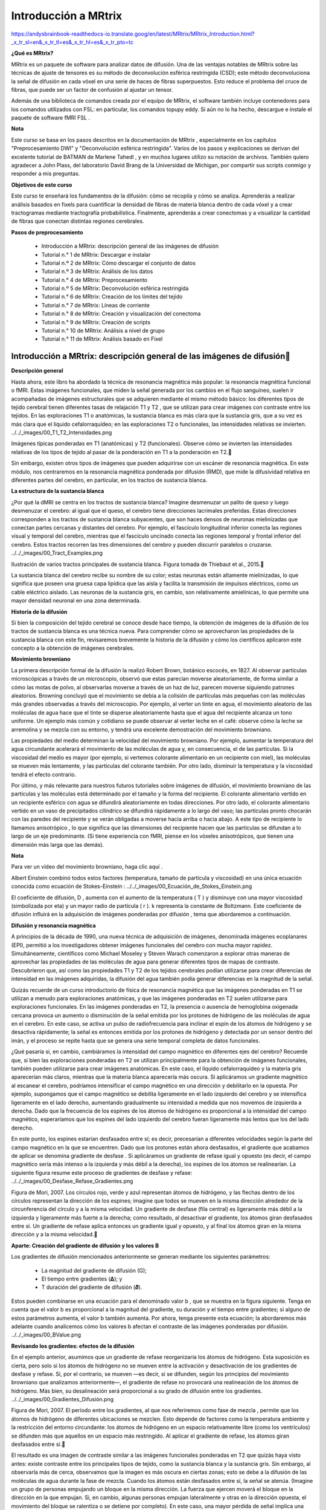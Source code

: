 Introducción a MRtrix
=====================

https://andysbrainbook-readthedocs-io.translate.goog/en/latest/MRtrix/MRtrix_Introduction.html?_x_tr_sl=en&_x_tr_tl=es&_x_tr_hl=es&_x_tr_pto=tc


**¿Qué es MRtrix?**

MRtrix es un paquete de software para analizar datos de difusión. Una de las ventajas notables de MRtrix sobre las técnicas de ajuste de tensores es su método de deconvolución esférica restringida (CSD); este método deconvoluciona la señal de difusión en cada vóxel en una serie de haces de fibras superpuestos. Esto reduce el problema del cruce de fibras, que puede ser un factor de confusión al ajustar un tensor.

Además de una biblioteca de comandos creada por el equipo de MRtrix, el software también incluye contenedores para los comandos utilizados con FSL: en particular, los comandos topupy eddy. Si aún no lo ha hecho, descargue e instale el paquete de software fMRI FSL .

**Nota**

Este curso se basa en los pasos descritos en la documentación de MRtrix , especialmente en los capítulos "Preprocesamiento DWI" y "Deconvolución esférica restringida". Varios de los pasos y explicaciones se derivan del excelente tutorial de BATMAN de Marlene Tahedl , y en muchos lugares utilizo su notación de archivos. También quiero agradecer a John Plass, del laboratorio David Brang de la Universidad de Michigan, por compartir sus scripts conmigo y responder a mis preguntas.

**Objetivos de este curso**

Este curso te enseñará los fundamentos de la difusión: cómo se recopila y cómo se analiza. Aprenderás a realizar análisis basados ​​en fixels para cuantificar la densidad de fibras de materia blanca dentro de cada vóxel y a crear tractogramas mediante tractografía probabilística. Finalmente, aprenderás a crear conectomas y a visualizar la cantidad de fibras que conectan distintas regiones cerebrales.

**Pasos de preprocesamiento**

    * Introducción a MRtrix: descripción general de las imágenes de difusión
    * Tutorial n.° 1 de MRtrix: Descargar e instalar
    * Tutorial n.º 2 de MRtrix: Cómo descargar el conjunto de datos
    * Tutorial n.º 3 de MRtrix: Análisis de los datos
    * Tutorial n.° 4 de MRtrix: Preprocesamiento
    * Tutorial n.º 5 de MRtrix: Deconvolución esférica restringida
    * Tutorial n.° 6 de MRtrix: Creación de los límites del tejido
    * Tutorial n.° 7 de MRtrix: Líneas de corriente
    * Tutorial n.° 8 de MRtrix: Creación y visualización del conectoma
    * Tutorial n.° 9 de MRtrix: Creación de scripts
    * Tutorial n.° 10 de MRtrix: Análisis a nivel de grupo
    * Tutorial n.° 11 de MRtrix: Análisis basado en Fixel


Introducción a MRtrix: descripción general de las imágenes de difusión
-----------------------------------------------------------------------

**Descripción general**

Hasta ahora, este libro ha abordado la técnica de resonancia magnética más popular: la resonancia magnética funcional o fMRI. Estas imágenes funcionales, que miden la señal generada por los cambios en el flujo sanguíneo, suelen ir acompañadas de imágenes estructurales que se adquieren mediante el mismo método básico: los diferentes tipos de tejido cerebral tienen diferentes tasas de relajación T1 y T2 , que se utilizan para crear imágenes con contraste entre los tejidos. En las exploraciones T1 o anatómicas, la sustancia blanca es más clara que la sustancia gris, que a su vez es más clara que el líquido cefalorraquídeo; en las exploraciones T2 o funcionales, las intensidades relativas se invierten.
../../_images/00_T1_T2_Intensidades.png

Imágenes típicas ponderadas en T1 (anatómicas) y T2 (funcionales). Observe cómo se invierten las intensidades relativas de los tipos de tejido al pasar de la ponderación en T1 a la ponderación en T2.

Sin embargo, existen otros tipos de imágenes que pueden adquirirse con un escáner de resonancia magnética. En este módulo, nos centraremos en la resonancia magnética ponderada por difusión (RMD), que mide la difusividad relativa en diferentes partes del cerebro, en particular, en los tractos de sustancia blanca.

**La estructura de la sustancia blanca**

¿Por qué la dMRI se centra en los tractos de sustancia blanca? Imagine desmenuzar un palito de queso y luego desmenuzar el cerebro: al igual que el queso, el cerebro tiene direcciones lacrimales preferidas. Estas direcciones corresponden a los tractos de sustancia blanca subyacentes, que son haces densos de neuronas mielinizadas que conectan partes cercanas y distantes del cerebro. Por ejemplo, el fascículo longitudinal inferior conecta las regiones visual y temporal del cerebro, mientras que el fascículo uncinado conecta las regiones temporal y frontal inferior del cerebro. Estos tractos recorren las tres dimensiones del cerebro y pueden discurrir paralelos o cruzarse.
../../_images/00_Tract_Examples.png

Ilustración de varios tractos principales de sustancia blanca. Figura tomada de Thiebaut et al., 2015.

La sustancia blanca del cerebro recibe su nombre de su color; estas neuronas están altamente mielinizadas, lo que significa que poseen una gruesa capa lipídica que las aísla y facilita la transmisión de impulsos eléctricos, como un cable eléctrico aislado. Las neuronas de la sustancia gris, en cambio, son relativamente amielínicas, lo que permite una mayor densidad neuronal en una zona determinada.

**Historia de la difusión**

Si bien la composición del tejido cerebral se conoce desde hace tiempo, la obtención de imágenes de la difusión de los tractos de sustancia blanca es una técnica nueva. Para comprender cómo se aprovecharon las propiedades de la sustancia blanca con este fin, revisaremos brevemente la historia de la difusión y cómo los científicos aplicaron este concepto a la obtención de imágenes cerebrales.

**Movimiento browniano**

La primera descripción formal de la difusión la realizó Robert Brown, botánico escocés, en 1827. Al observar partículas microscópicas a través de un microscopio, observó que estas parecían moverse aleatoriamente, de forma similar a cómo las motas de polvo, al observarlas moverse a través de un haz de luz, parecen moverse siguiendo patrones aleatorios. Browning concluyó que el movimiento se debía a la colisión de partículas más pequeñas con las moléculas más grandes observadas a través del microscopio. Por ejemplo, al verter un tinte en agua, el movimiento aleatorio de las moléculas de agua hace que el tinte se disperse aleatoriamente hasta que el agua del recipiente alcanza un tono uniforme. Un ejemplo más común y cotidiano se puede observar al verter leche en el café: observe cómo la leche se arremolina y se mezcla con su entorno, y tendrá una excelente demostración del movimiento browniano.

Las propiedades del medio determinan la velocidad del movimiento browniano. Por ejemplo, aumentar la temperatura del agua circundante acelerará el movimiento de las moléculas de agua y, en consecuencia, el de las partículas. Si la viscosidad del medio es mayor (por ejemplo, si vertemos colorante alimentario en un recipiente con miel), las moléculas se mueven más lentamente, y las partículas del colorante también. Por otro lado, disminuir la temperatura y la viscosidad tendrá el efecto contrario.

Por último, y más relevante para nuestros futuros tutoriales sobre imágenes de difusión, el movimiento browniano de las partículas y las moléculas está determinado por el tamaño y la forma del recipiente. El colorante alimentario vertido en un recipiente esférico con agua se difundirá aleatoriamente en todas direcciones. Por otro lado, el colorante alimentario vertido en un vaso de precipitados cilíndrico se difundirá rápidamente a lo largo del vaso; las partículas pronto chocarán con las paredes del recipiente y se verán obligadas a moverse hacia arriba o hacia abajo. A este tipo de recipiente lo llamamos anisotrópico , lo que significa que las dimensiones del recipiente hacen que las partículas se difundan a lo largo de un eje predominante. (Si tiene experiencia con fMRI, piense en los vóxeles anisotrópicos, que tienen una dimensión más larga que las demás).

**Nota**

Para ver un vídeo del movimiento browniano, haga clic aquí .

Albert Einstein combinó todos estos factores (temperatura, tamaño de partícula y viscosidad) en una única ecuación conocida como ecuación de Stokes-Einstein :
../../_images/00_Ecuación_de_Stokes_Einstein.png

El coeficiente de difusión, D , aumenta con el aumento de la temperatura ( T ) y disminuye con una mayor viscosidad (simbolizada por eta) y un mayor radio de partícula ( r ). k representa la constante de Boltzmann. Este coeficiente de difusión influirá en la adquisición de imágenes ponderadas por difusión , tema que abordaremos a continuación.

**Difusión y resonancia magnética**

A principios de la década de 1990, una nueva técnica de adquisición de imágenes, denominada imágenes ecoplanares (EPI), permitió a los investigadores obtener imágenes funcionales del cerebro con mucha mayor rapidez. Simultáneamente, científicos como Michael Moseley y Steven Warach comenzaron a explorar otras maneras de aprovechar las propiedades de las moléculas de agua para generar diferentes tipos de mapas de contraste. Descubrieron que, así como las propiedades T1 y T2 de los tejidos cerebrales podían utilizarse para crear diferencias de intensidad en las imágenes adquiridas, la difusión del agua también podía generar diferencias en la magnitud de la señal.

Quizás recuerde de un curso introductorio de física de resonancia magnética que las imágenes ponderadas en T1 se utilizan a menudo para exploraciones anatómicas, y que las imágenes ponderadas en T2 suelen utilizarse para exploraciones funcionales. En las imágenes ponderadas en T2, la presencia o ausencia de hemoglobina oxigenada cercana provoca un aumento o disminución de la señal emitida por los protones de hidrógeno de las moléculas de agua en el cerebro. En este caso, se activa un pulso de radiofrecuencia para inclinar el espín de los átomos de hidrógeno y se desactiva rápidamente; la señal es entonces emitida por los protones de hidrógeno y detectada por un sensor dentro del imán, y el proceso se repite hasta que se genera una serie temporal completa de datos funcionales.

¿Qué pasaría si, en cambio, cambiáramos la intensidad del campo magnético en diferentes ejes del cerebro? Recuerde que, si bien las exploraciones ponderadas en T2 se utilizan principalmente para la obtención de imágenes funcionales, también pueden utilizarse para crear imágenes anatómicas. En este caso, el líquido cefalorraquídeo y la materia gris aparecerían más claros, mientras que la materia blanca aparecería más oscura. Si aplicáramos un gradiente magnético al escanear el cerebro, podríamos intensificar el campo magnético en una dirección y debilitarlo en la opuesta. Por ejemplo, supongamos que el campo magnético se debilita ligeramente en el lado izquierdo del cerebro y se intensifica ligeramente en el lado derecho, aumentando gradualmente su intensidad a medida que nos movemos de izquierda a derecha. Dado que la frecuencia de los espines de los átomos de hidrógeno es proporcional a la intensidad del campo magnético, esperaríamos que los espines del lado izquierdo del cerebro fueran ligeramente más lentos que los del lado derecho.

En este punto, los espines estarían desfasados ​​entre sí; es decir, precesarían a diferentes velocidades según la parte del campo magnético en la que se encuentren. Dado que los protones están ahora desfasados, el gradiente que acabamos de aplicar se denomina gradiente de desfase . Si aplicáramos un gradiente de refase igual y opuesto (es decir, el campo magnético sería más intenso a la izquierda y más débil a la derecha), los espines de los átomos se realinearían. La siguiente figura resume este proceso de gradientes de desfase y refase:
../../_images/00_Desfase_Refase_Gradientes.png

Figura de Mori, 2007. Los círculos rojo, verde y azul representan átomos de hidrógeno, y las flechas dentro de los círculos representan la dirección de los espines; imagine que todos se mueven en la misma dirección alrededor de la circunferencia del círculo y a la misma velocidad. Un gradiente de desfase (fila central) es ligeramente más débil a la izquierda y ligeramente más fuerte a la derecha; como resultado, al desactivar el gradiente, los átomos giran desfasados ​​entre sí. Un gradiente de refase aplica entonces un gradiente igual y opuesto, y al final los átomos giran en la misma dirección y a la misma velocidad.

**Aparte: Creación del gradiente de difusión y los valores B**

Los gradientes de difusión mencionados anteriormente se generan mediante los siguientes parámetros:

    * La magnitud del gradiente de difusión (G);

    * El tiempo entre gradientes (𝚫); y

    * T duración del gradiente de difusión (𝜹).

Estos pueden combinarse en una ecuación para el denominado valor b , que se muestra en la figura siguiente. Tenga en cuenta que el valor b es proporcional a la magnitud del gradiente, su duración y el tiempo entre gradientes; si alguno de estos parámetros aumenta, el valor b también aumenta. Por ahora, tenga presente esta ecuación; la abordaremos más adelante cuando analicemos cómo los valores b afectan el contraste de las imágenes ponderadas por difusión.
../../_images/00_BValue.png

**Revisando los gradientes: efectos de la difusión**

En el ejemplo anterior, asumimos que un gradiente de refase reorganizaría los átomos de hidrógeno. Esta suposición es cierta, pero solo si los átomos de hidrógeno no se mueven entre la activación y desactivación de los gradientes de desfase y refase. Si, por el contrario, se mueven —es decir, si se difunden, según los principios del movimiento browniano que analizamos anteriormente—, el gradiente de refase no provocará una realineación de los átomos de hidrógeno. Más bien, su desalineación será proporcional a su grado de difusión entre los gradientes.
../../_images/00_Gradientes_Difusión.png

Figura de Mori, 2007. El período entre los gradientes, al que nos referiremos como fase de mezcla , permite que los átomos de hidrógeno de diferentes ubicaciones se mezclen. Esto depende de factores como la temperatura ambiente y la restricción del entorno circundante: los átomos de hidrógeno en un espacio relativamente libre (como los ventrículos) se difunden más que aquellos en un espacio más restringido. Al aplicar el gradiente de refase, los átomos giran desfasados ​​entre sí.

El resultado es una imagen de contraste similar a las imágenes funcionales ponderadas en T2 que quizás haya visto antes: existe contraste entre los principales tipos de tejido, como la sustancia blanca y la sustancia gris. Sin embargo, al observarla más de cerca, observamos que la imagen es más oscura en ciertas zonas; esto se debe a la difusión de las moléculas de agua durante la fase de mezcla. Cuando los átomos están desfasados ​​entre sí, la señal se atenúa. (Imagine un grupo de personas empujando un bloque en la misma dirección. La fuerza que ejercen moverá el bloque en la dirección en la que empujan. Si, en cambio, algunas personas empujan lateralmente y otras en la dirección opuesta, el movimiento del bloque se ralentiza o se detiene por completo). En este caso, una mayor pérdida de señal implica una mayor difusión, siendo la cantidad de pérdida relativa a una exploración adquirida sin aplicar gradientes de difusión; en otras palabras, relativa a una exploración con un valor b de cero.
../../_images/00_Difusión_de_señales.png

La siguiente figura resume lo que hemos analizado hasta ahora. Una imagen ponderada por difusión con un valor b de cero es prácticamente idéntica a una imagen típica ponderada en T2: el LCR es brillante y la materia gris es oscura. A medida que aumentamos los valores b, observamos una mayor pérdida de señal en zonas específicas del cerebro, principalmente en la sustancia blanca. Esto se debe a que el agua dentro de estos tractos de sustancia blanca se difunde principalmente a lo largo de la dirección del tracto, y la imagen generada muestra una señal correspondientemente menor. (Los valores b más altos también hacen que la imagen sea más susceptible a artefactos de imagen, como el movimiento y las corrientes magnéticas llamadas remolinos; los revisaremos en un capítulo posterior sobre preprocesamiento).
../../_images/00_bvalues.png

Los valores b más altos serán más sensibles para detectar la difusión, pero con el riesgo de generar más ruido y mayor susceptibilidad a los artefactos de vibración.

**Nota**

Las imágenes de difusión adquiridas con más de un valor b se denominan adquisiciones multicapa . Esto permite distinguir con mayor precisión la orientación de la difusión, ya que la imagen mostrará diferentes niveles de pérdida de señal en cada valor b, dependiendo de la magnitud de la difusión. Retomaremos este concepto en un capítulo posterior.

**Vectores B**

Hasta ahora, hemos aprendido cómo se aplican los gradientes de difusión y cómo interpretar la señal resultante en la imagen. Para comprender mejor cómo se crean las imágenes de difusión, también necesitamos conocer la dirección de los gradientes aplicados. Estas direcciones se conocen como vectores b , o bvecs . Observará que, una vez descargados los datos de un escaneo ponderado por difusión, tendrá dos archivos de texto: uno suele tener el sufijo .bval , que indica los valores b, y otro con el sufijo .bvec , que representa los vectores b.

Supongamos que recopiló 40 imágenes ponderadas por difusión. Supongamos también que el primer volumen se adquirió con un valor b de cero y el resto con valores b de 1000. El archivo bvals tendría 40 entradas, y cada bval correspondería a un volumen individual en la imagen ponderada por difusión. El archivo bvecs, por otro lado, tendría 40 tripletes de números que indican la dirección del gradiente de difusión para ese volumen en las direcciones x, y y z. Si conocemos tanto la dirección como la magnitud del gradiente, podemos hacer una estimación razonable de la difusión a lo largo de dicho gradiente, en función de los cambios en la señal adquirida de esos vóxeles.
../../_images/00_bvals_bvecs.png

Ejemplo de contenido de los archivos .bvals y .bvecs. La estructura del archivo bvecs es más clara si se importa a una hoja de cálculo; el archivo está formateado para agrupar los números en tripletes. Cada triplete de bvecs corresponde a un único bval.

**Nota**

Un parámetro que puede controlar es el número de direcciones que desea escanear con los gradientes. Por ejemplo, podría adquirir 64 o 128 imágenes, y cada una de ellas tendrá gradientes de difusión aplicados desde una dirección ligeramente diferente. Un mayor número de direcciones resulta en una mayor resolución angular , lo que permite realizar distinciones espaciales más precisas sobre la dirección de la difusión. La desventaja, como con cualquier método que aumente la resolución, es que un mayor número de escaneos requiere más tiempo.

**Juntándolo todo: modelando el tensor**

Esta combinación de bvals y bvecs nos permite construir un tensor y ajustarlo a cada vóxel de nuestra imagen ponderada por difusión. Para este tutorial, considere un tensor como un modelo de fuerzas que ejercen presión a lo largo de las dimensiones x, y y z. El agua que fluye por una manguera de jardín, por ejemplo, ejerce presión contra los límites del tubo, pero fluye principalmente a lo largo de la manguera. Las direcciones de los vectores propios de energía se denominan , y la magnitud de los valores propios de energía .

Aplicados a imágenes ponderadas por difusión, utilizamos estos mismos conceptos para modelar la señal observada en cada vóxel como una combinación de vectores propios y valores propios. Los vectores propios indican la dirección de la difusión y los valores propios representan su magnitud. Para retomar el ejemplo de la manguera de jardín, la fuerza del agua tendría un vector propio y un valor propio elevados a lo largo del tubo; de forma similar, podemos modelar la difusión en cada vóxel del cerebro como una combinación de vectores propios y valores propios. Una vez calculada la combinación de valores que mejor representa la señal observada en el vóxel actual, podemos utilizar diversas ecuaciones para calcular las diferentes propiedades de la difusión en ese vóxel. La ecuación más popular para esta imagen del tensor de difusión se denomina Anisotropía Fraccionaria (FA). Esta se puede calcular mediante la fórmula:
../../_images/00_FA_formula.png

La anisotropía fraccional es la suma ponderada de los valores propios de cada vóxel. Un valor de FA más alto indica una mayor difusión en una de las direcciones, mientras que un valor de FA más bajo indica que la difusión es muy baja o que esta no está restringida y se extiende aleatoriamente en cada dirección (como, por ejemplo, en los ventrículos cerebrales). Si observamos que la difusión es mayor en una de las dimensiones, podemos codificarla por colores según la dirección. En las imágenes de difusión, la convención es representar la difusión en el eje x en rojo, la difusión en el eje y en verde y la difusión en el eje z en azul. La imagen a continuación resume este esquema de codificación por colores.
../../_images/00_Eigenvectors.png

Ajustar un tensor en cada vóxel permite generar diferentes tipos de mapas de difusión, como mapas de anisotropía fraccional. Para crear estos mapas se puede utilizar la estadística espacial basada en tractos (TBSS), un popular paquete de análisis de difusión FSL. De forma similar al análisis de datos de fMRI, estos mapas se pueden combinar en un mapa de análisis de grupos y extraer datos de las regiones de interés dentro del mapa.
../../_images/00_FA_Map.png

Tensores generados por TBSS de FSL. Para obtener una descripción general de cómo analizar un sujeto con este paquete, haga clic aquí .

**Otras medidas de difusión**

Aunque FA es la medida de difusión más popular, hay algunas otras que revisaremos brevemente:

    * Difusividad media (MD): el promedio de los valores propios, calculado sumando los valores propios y dividiéndolos por 3. Es útil para identificar patologías cerebrales como edemas.

    * Difusividad axial (AD): El valor del valor propio más grande.

    * Difusividad Radial (DR): El promedio de los dos valores propios más pequeños. Se utiliza a menudo para analizar haces de fibras grandes orientados en la misma dirección, como el cuerpo calloso.

**Desventajas de las imágenes por tensor de difusión: el problema de las fibras cruzadas**

Aunque la obtención de imágenes con tensor de difusión ha sido uno de los métodos de análisis más populares desde el inicio de la obtención de imágenes ponderadas por difusión, se ha visto obstaculizada por el problema de las fibras cruzadas . El método de ajuste de tensor descrito anteriormente es útil para analizar vóxeles que solo contienen tractos de materia blanca que viajan en una sola dirección. Si, por otro lado, el vóxel contiene fibras que se cruzan entre sí, el método puede conducir a resultados espurios. Para tomar el caso más extremo, imaginemos que hemos adquirido una imagen ponderada por difusión para un solo vóxel, y que este vóxel contiene fibras de materia blanca que se cruzan en ángulos rectos entre sí. Dado que el tensor está restringido a generar una única solución para estimar todos sus vectores y valores propios, no puede estimar la dirección y la magnitud de la difusión para cada haz de fibras por separado. En su lugar, dividirá la diferencia y concluirá que no hay difusión en ninguna dirección; en otras palabras, la difusión de los dos tractos se cancelarán mutuamente.
../../_images/00_CrossingFibers.png

Ilustración de fibras de materia blanca que se cruzan en ángulos rectos. Imagen cortesía de John Plass.

Para abordar este problema, se desarrolló una técnica conocida como Deconvolución Esférica . En lugar de buscar una única solución para una señal compleja medida en cada vóxel, la deconvolución esférica asume que la señal de difusión es un promedio de la señal esperada de múltiples fibras individuales que se cruzan en diferentes ángulos. Por lo tanto, se utiliza una sola fibra como función base para deconvolucionar la señal más compleja.
../../_images/00_FunciónBase.png

Para comprender esto mejor, revisemos cómo se utilizan las funciones base con datos de fMRI. Quizás recuerden de otra parte del libro que la señal BOLD que adquirimos de un solo vóxel puede modelarse como un promedio de varias respuestas BOLD superpuestas a eventos que ocurren con poca frecuencia. Para estimar la cantidad de actividad BOLD para cada evento individual, deconvolucionamos la señal más compleja en sus partes individuales. La función base de una sola Función de Respuesta Hemodinámica (HRF) nos permite estimar cómo se vería la combinación de HRF que ocurren en diferentes momentos y con diferentes magnitudes, y estimamos la combinación que da lugar a la señal observada.

De forma similar a los datos ponderados por difusión, adquirimos una señal de difusión en cada vóxel desde muchos ángulos diferentes para formar una imagen tanto de la dirección de la difusión como de su magnitud. La señal se deconvoluciona entonces en un conjunto de fibras individuales orientadas en diferentes direcciones. En lugar de un único número de difusión en cada vóxel, se utiliza la deconvolución esférica para generar una función de densidad de orientación de la fibra , o FOD. La función se representa como una forma con ejes ovoides; y aunque los lóbulos del eje que carga en la dirección predominante de difusión se hacen más largos y grandes en relación con los otros ejes, la información sobre la dirección y la fuerza de la difusión a lo largo de los otros ejes aún se conserva.
../../_images/00_ODF.png

Se muestra una imagen ponderada por difusión con FOD superpuestos. Si ampliamos una región de la comisura anterior, observamos que los ODF se mueven principalmente de izquierda a derecha (lo que también se representa por su código de color rojo). Observe que los ODF a la derecha del recuadro comienzan a tornarse más verdes, lo que representa el cambio de orientación de un eje principalmente izquierda-derecha a un eje anteroposterior.
../../_imagenes/00_ODF_2.png

Otra parte de la sustancia blanca muestra FOD que siguen principalmente una orientación anteroposterior; sin embargo, algunas ODF tienen lóbulos que se extienden tanto en dirección anteroposterior como inferosuperior (la inferosuperior se codifica en azul). De esta manera, los FOD pueden representar la orientación de las fibras en múltiples dimensiones.

**Análisis de difusión con MRtrix**

Para este tutorial, utilizaremos el paquete de software MRtrix . Este programa utiliza el método de deconvolución esférica descrito anteriormente, además de técnicas avanzadas como la tractografía con restricciones anatómicas. Los resultados de MRtrix también pueden combinarse con las parcelaciones generadas por FreeSurfer para crear un conectoma que representa la conectividad de cada parcelación (también conocida como nodos en este contexto) con todos los demás nodos del cerebro. Todo esto y más se abordará en los siguientes capítulos.


Tutorial n.° 1 de MRtrix: Descargar e instalar
----------------------------------------------

La página de descarga de MRtrix contiene instrucciones de descarga e instalación para usuarios de Windows, Macintosh y Linux. Este proceso solía ser bastante largo, ya que era necesario descargar varias dependencias y bibliotecas. Afortunadamente, los desarrolladores han creado recientemente un comando de una sola línea que lo hará todo automáticamente:

.. code:: Bash

   sudo bash -c "$(curl -fsSL https://raw.githubusercontent.com/MRtrix3/macos-installer/master/install)"

Esto descargará e instalará todo el paquete MRtrix3 en su máquina, lo que no llevará más que unos pocos minutos.

Una vez descargado, abra una Terminal y escriba lo siguiente para probar su instalación:

.. code:: Bash
   
   mrview

Esto abrirá el visor de MRtrix. En la siguiente sección, descargaremos los datos de difusión, que puedes cargar en el visor haciendo clic y seleccionando la imagen de difusión. Debería verse así:File -> Open
../../_images/01_SampleImage.png

Intente también escribir uno de los comandos de la biblioteca, como mrconvert, y pulse enter. Si MRtrix se instaló correctamente, debería ver la página de ayuda impresa por defecto cuando no se pasan argumentos al comando:
../../_images/01_MRconvert.png

Si ambos funcionan sin errores, estará listo para comenzar a descargar datos de difusión, que abordaremos en el próximo capítulo.

**Video**

Puedes encontrar un vídeo tutorial para la instalación en Macintosh aquí .


Tutorial n.º 2 de MRtrix: Cómo descargar el conjunto de datos
-------------------------------------------------------------

En este curso, analizaremos un conjunto de datos de openneuro.org llamado BTC preop . Incluye datos de pacientes con gliomas, pacientes con meningiomas y un grupo de control. Compararemos los grupos entre sí y realizaremos análisis de correlación con las covariables incluidas en el participants.tsvarchivo del conjunto de datos.

Para descargar los datos haga clic en este enlace y luego en el Downloadbotón .
../../_images/02_Descargar_BTC.png

Cuando finalice la descarga, descomprima la carpeta, abra una Terminal y cámbiele el nombre a BTC_preop:

.. code:: Bash

   mv ~/Downloads/ds001226-00001 ~/Desktop/BTC_preop

Esto supone que el conjunto de datos se guardó en el directorio "Descargas". El comando colocará el directorio renombrado en su escritorio.

**Nota**

Si no tiene espacio para todos los datos, puede comenzar con los de un solo sujeto. Haga clic en la sub-CON02carpeta para expandir el contenido y descargue cada archivo por separado. Luego, cree las siguientes subcarpetas en su directorio BTC_preop; para ello, navegue hasta ese directorio y escriba `` . Después, mueva las imágenes que descargue a su directorio correspondiente; es decir, las imágenes anatómicas irán a la carpeta `anat`, las imágenes de difusión a la carpeta `dwi`, y así sucesivamente.mkdir -p sub-CON02/ses-preop/anat sub-CON02/ses-preop/dwi sub-CON02/ses-preop/func

Entonces estará listo para comenzar a mirar los datos en el próximo capítulo.

**Video**

Haga clic aquí para obtener una guía sobre cómo descargar el conjunto de datos.


Tutorial n.º 3 de MRtrix: Análisis de los datos
-----------------------------------------------

**Descripción general**

MRtrix utiliza su propio formato para almacenar y mostrar datos de imágenes. Si ya ha consultado los tutoriales de los principales paquetes de software de fMRI, como SPM, FSL y AFNI, recordará que todos pueden leer y escribir imágenes en formato NIFTI. (AFNI, por defecto, escribirá los archivos en su propio formato BRIK/HEAD, a menos que especifique que la salida tenga la extensión .nii, pero es la única excepción). MRtrix también puede leer datos sin procesar en formato NIFTI, pero generará sus archivos en formato MRtrix, etiquetados con una .mifextensión.

Para ver cómo funciona, dirígete a la carpeta sub-CON02/ses-preop/dwique contiene tus datos de difusión. Uno de los primeros pasos para preprocesar tus datos es convertirlos a un formato compatible con MRtrix. Usaremos el comando mrconvertpara combinar los datos de difusión sin procesar con sus archivos correspondientes .bval, .bvecde modo que podamos usar el archivo combinado para futuros pasos de preprocesamiento:

.. code:: Bash

   mrconvert sub-CON02_ses-preop_acq-AP_dwi.nii.gz sub-02_dwi.mif -fslgrad sub-CON02_ses-preop_acq-AP_dwi.bvec sub-CON02_ses-preop_acq-AP_dwi.bval

Este comando requiere tres argumentos: la entrada, que es el archivo DWI sin procesar en el directorio AP; un archivo de salida, que llamaremos sub-02_dwi.mif para hacerlo más compacto y fácil de leer; y -fslgrad, que requiere los archivos .bvec y .bval correspondientes (en ese orden).

**Nota**

Para que el resto del tutorial también sea más fácil de leer, use el mvcomando para cambiar el nombre de los archivos .bval y .bvec:

.. code:: Bash

   mv sub-CON02_ses-preop_acq-AP_dwi.bvec sub-02_AP.bvec
   mv sub-CON02_ses-preop_acq-AP_dwi.bval sub-02_AP.bval
   mv sub-CON02_ses-preop_acq-PA_dwi.bvec sub-02_PA.bvec
   mv sub-CON02_ses-preop_acq-PA_dwi.bval sub-02_PA.bval

La imagen de salida, sub-02_dwi.mif, se puede comprobar con el comando mrinfo:

.. code:: Bash

   mrinfo sub-02_dwi.mif

La salida contiene varios datos, como las dimensiones del conjunto de datos y el tamaño del vóxel, junto con los comandos que se utilizaron para generar el archivo actual:
../../_images/03_mrinfo_output.png

Tenga en cuenta que, al tratarse de un conjunto de datos de 4 dimensiones, la última dimensión es el tiempo ; es decir, este archivo contiene 102 volúmenes, cada uno con dimensiones de 96 x 96 x 60 vóxeles. La última dimensión del campo, que en este caso tiene un valor de 8,7, indica el tiempo de adquisición de cada volumen. Este tiempo también se denomina tiempo de repetición o TR.Voxel size

**Bvals y Bvecs**

Los otros archivos que debemos revisar son los archivos bvals y bvecs . (Para una revisión más completa del significado de estos términos, consulte este capítulo ). En resumen, los archivos bvals contienen un único número por volumen que indica la magnitud del gradiente de difusión aplicado a los datos; y el archivo bvecs contiene un triplete de números por volumen que muestra la dirección en la que se aplicaron los gradientes. En general, los volúmenes con valores b mayores serán más sensibles a los cambios de difusión, pero las imágenes también serán más susceptibles al movimiento y a los artefactos fisiológicos, como se muestra en la figura siguiente.
../../_images/03_bvals.png

Tres volúmenes con diferentes valores b. Un valor b de 0 equivale a una exploración funcional ponderada en T2, mientras que valores b más altos resultan en una menor calidad de imagen (pero mayor sensibilidad a la difusión).

La comprobación más importante es asegurar que el número de bvals y bvecs coincida con el número de volúmenes del conjunto de datos. Por ejemplo, podemos encontrar el número de volúmenes del sub-02_dwi.mifconjunto de datos escribiendo:

.. code:: Bash

   mrinfo -size sub-02_dwi.mif | awk '{print $4}'

Esto devuelve un valor de 102, el número en el cuarto campo del encabezado de dimensiones que corresponde al número de puntos de tiempo, o volúmenes, en el conjunto de datos. Luego, comparamos esto con el número de bvals y bvecs usando awk para contar el número de columnas en cada archivo de texto:

.. code:: Bash

   awk '{print NF; exit}' sub-02_AP.bvec
   awk '{print NF; exit}' sub-02_AP.bval

Lo cual debería devolver un valor de 102.

**Nota**

Si la cantidad de volúmenes en su conjunto de datos y la cantidad de bvals y bvecs no coinciden, debe consultar con su técnico de escaneo acerca de la discrepancia; es posible que los archivos no se hayan cargado correctamente al servidor o tal vez la imagen ponderada por difusión no se adquirió correctamente.

**Mirando los datos con mrview**

MRtrix, al igual que los demás programas de imágenes que hemos tratado en este libro electrónico, cuenta con su propio visor de imágenes, llamado mrview . Por ejemplo, puede ver la imagen que creamos arriba escribiendo:

.. code:: Bash

   mrview sub-02_dwi.mif

Esto abre un único panel de visualización de los cortes axiales:
../../_images/03_mrview_axial.png

Puede ver los tres ángulos de visión haciendo clic en “Ver” y luego seleccionando “Vista ortogonal”, lo que cambiará la ventana a la siguiente:
../../_images/03_mrview_ortho.png

Al hacer clic y arrastrar la cruceta, se puede examinar el cerebro completo desde los tres puntos de vista. Observe que estamos viendo el primer volumen de una serie temporal y que podemos desplazarnos por las imágenes pulsando las flechas derecha e izquierda para avanzar o retroceder. El primer volumen mostrado, cuyo índice de serie temporal es 0 (es decir, 0 indica el primer volumen de la serie temporal, 1 el segundo, y así sucesivamente), parece una imagen funcional típica ponderada en T2. ​​Podemos verificarlo comparándolo con el valor b del primer volumen de la serie temporal:
../../_images/03_mrview_firstVolume_bval.png

Ahora pase el ratón sobre la ventana de visualización de mrview y pulse la flecha derecha para cargar el siguiente volumen de la serie temporal. Si observa el archivo bval, ¿esperaría que esta imagen se viera similar o diferente a la que acaba de ver? ¿Por qué? Piense en esto al cargar la tercera y la cuarta imagen de la serie temporal, observando las diferencias de intensidad y su correspondencia con sus respectivos valores b. Si la disminución de la intensidad oscurece la imagen, puede aumentar el brillo haciendo clic en y, a continuación, introduciendo un valor máximo inferior en el campo "Escala de intensidad".Tool -> View options
../../_images/03_mrview_IntensityScaling.png

**Video**

Puedes seguir este vídeo para aprender más sobre cómo comprobar los datos.

**Próximos pasos**

Una vez que haya practicado la observación de los datos y haya observado la relación entre los valores b y los volúmenes, intente lo mismo con la imagen ponderada por difusión con codificación de fase en la dirección PA (es decir, sub-CON02_ses-preop_dwi_sub-CON02_ses-preop_acq-PA_dwi.nii.gz). ¿Cuántos volúmenes hay en este conjunto de datos? ¿Cuáles son los valores b? ¿Cómo se compara con lo observado en el conjunto de datos ponderado por difusión AP?

Ahora que ha aprendido algunos de los comandos y conceptos básicos de MRtrix, comenzaremos a preprocesar los datos para ajustar las líneas de corriente . Para comenzar, haga clic en el Nextbotón.
Monetice su audiencia: financie un proyecto o sitio web de OSS con EthicalAds, una red publicitaria que prioriza la privacidad.


Tutorial n.° 4 de MRtrix: Preprocesamiento
------------------------------------------

**Descripción general**

Al igual que otros datos de neuroimagen, los datos de difusión deben preprocesarse antes de su análisis. El preprocesamiento elimina las fuentes de ruido de la imagen, como artefactos de movimiento y otras distorsiones. Los datos de difusión, en particular, son susceptibles a artefactos de distorsión debido a la dirección de codificación de fase: en general, la dirección de codificación predominante, como Anterior-Posterior (AP), hará que la parte anterior del cerebro se vea más compacta, como si soplara un fuerte viento en contra desde la dirección anterior. Lo contrario ocurre con la dirección de codificación de fase Posterior-Anterior (PA). A veces, estas distorsiones son muy sutiles, pero otras veces son evidentes.
../../_images/04_AP_PA_Comparaciones.png

Los siguientes son pasos comunes de preprocesamiento realizados con MRtrix. Si ha utilizado el paquete de software FSL para analizar datos de difusión, tenga en cuenta que algunos comandos de FSL, como eddy y topup, se utilizan en algunas bibliotecas de MRtrix. Analizaremos esto con más detalle a continuación.

**dwi_denoise**

El primer paso de preprocesamiento que realizaremos es eliminar el ruido de los datos mediante dwidenoiseel comando de MRtrix. Esto requiere un argumento de entrada y uno de salida, y también se puede generar el mapa de ruido con la -noiseopción. Por ejemplo:

.. code::

   dwidenoise sub-02_dwi.mif sub-02_den.mif -noise noise.mif

Este comando debería tardar un par de minutos en ejecutarse.

Una comprobación de calidad consiste en comprobar si los residuos se cargan en alguna parte de la anatomía. De ser así, podría indicar que la región cerebral se ve afectada de forma desproporcionada por algún tipo de artefacto o distorsión. Para calcular este residuo, utilizaremos otro comando de MRtrix llamado mrcalc:

.. code:: Bash

   mrcalc sub-02_dwi.mif sub-02_den.mif -subtract residual.mif

Luego puedes inspeccionar el mapa residual con mrview:

.. code:: Bash

   mrview residual.mif

../../_imagenes/04_residuales.png

Es común ver un contorno gris del cerebro, como en la figura anterior. Sin embargo, todo dentro de la materia gris y la materia blanca debería ser relativamente uniforme y borroso; si se observan puntos de referencia anatómicos claros, como circunvoluciones o surcos individuales, esto podría indicar que esas partes del cerebro han sido alteradas por el ruido. En tal caso, se puede aumentar la intensidad del filtro de eliminación de ruido del valor predeterminado de 5 a un número mayor, como 7; por ejemplo,

.. code:: Bash

   dwidenoise your_data.mif your_data_denoised_7extent.mif -extent 7 -noise noise.mif

**resonancia magnética_degibbs**

Un paso opcional de preprocesamiento es ejecutar [ ] mri_degibbs, lo cual elimina los artefactos de anillo de Gibbs de los datos. Estos artefactos se asemejan a las ondas en un estanque y son más visibles en las imágenes con un valor b de 0. Analice primero sus datos de difusión con [ mrview] y determine si existen artefactos de Gibbs; si los hay, puede ejecutar [ ] mrdegibbsespecificando un archivo de entrada y uno de salida, por ejemplo:

.. code:: Bash

   mrdegibbs sub-02_den.mif sub-02_den_unr.mif

Como siempre, inspeccione los datos antes y después mrviewpara determinar si el paso de preprocesamiento mejoró o empeoró los datos o no tuvo ningún efecto.

Si no ve ningún artefacto de Gibbs en sus datos, le recomiendo omitir este paso; no lo usaremos durante el resto del tutorial.

**Extracción de imágenes codificadas en fase inversa**

La mayoría de los conjuntos de datos de difusión se componen de dos archivos de imágenes independientes: uno adquirido con codificación de fase primaria y otro con codificación de fase inversa. La codificación de fase primaria se utiliza para adquirir la mayoría de las imágenes de difusión con diferentes valores b. El archivo con codificación de fase inversa, por otro lado, se utiliza para corregir las distorsiones presentes en el archivo con codificación de fase primaria.

Para entender cómo funciona esto, imagina que usas un secador. Supongamos que apuntas el secador hacia la nuca y sopla el cabello hacia adelante, sobre la cara; a esto lo llamamos dirección de codificación de fase de posterior a anterior (PA). Ahora mismo, tu cabello luce desordenado y quieres contrarrestar el efecto del aire que sopla de la nuca a la frente. Así que apuntas el secador hacia la cara y sopla el cabello hacia atrás. Si calculas el promedio entre ambos secados, tu cabello debería volver a su posición normal.

De forma similar, utilizamos ambas direcciones de codificación de fase para crear una especie de promedio entre ambas. Sabemos que ambos tipos de codificación de fase introducirán dos distorsiones distintas y opuestas en los datos, pero podemos usar la corrección de distorsión para cancelarlas.

Nuestro primer paso es convertir el archivo NIFTI con codificación de fase inversa al formato .mif. También añadiremos sus valores b y vectores b en el encabezado:

.. code:: Bash

   mrconvert sub-CON02_ses-preop_acq-PA_dwi.nii.gz PA.mif
   mrconvert PA.mif -fslgrad sub-02_PA.bvec sub-02_PA.bval - | mrmath - mean mean_b0_PA.mif -axis 3

A continuación, extraemos los valores b de la imagen codificada en fase primaria y luego combinamos los dos con mrcat:

.. code:: Bash

   dwiextract sub-02_den.mif - -bzero | mrmath - mean mean_b0_AP.mif -axis 3
   mrcat mean_b0_AP.mif mean_b0_PA.mif -axis 3 b0_pair.mif

Esto creará una nueva imagen, “b0_pair.mif”, que contiene ambas imágenes b=0 promedio para ambas imágenes codificadas por fase.

**Juntándolo todo: preprocesamiento con dwipreproc**

Ahora tenemos todo lo necesario para ejecutar el paso principal de preprocesamiento, llamado por dwipreproc. En su mayor parte, este comando es un contenedor que utiliza comandos FSL como topupy eddypara deshacer la distorsión de los datos y eliminar las corrientes de Foucault. Para este tutorial, usaremos la siguiente línea de código:

.. code:: Bash

   dwifslpreproc sub-02_den.mif sub-02_den_preproc.mif -nocleanup -pe_dir AP -rpe_pair -se_epi b0_pair.mif -eddy_options " --slm=linear --data_is_shelled"

Los primeros argumentos son la entrada y la salida; la segunda opción, -nocleanup, mantendrá la carpeta de procesamiento temporal que contiene algunos archivos que examinaremos más adelante. indica que la dirección de codificación de fase primaria es anteroposterior y, combinada con las opciones, indica que el siguiente archivo de entrada (es decir, “b0_pair.mif”) es un par de imágenes de eco de espín que se adquirieron con direcciones de codificación de fase inversa. Por último, especifica opciones específicas del comando FSL . Puede visitar la guía del usuario de eddy para obtener más opciones y detalles sobre su función. Por ahora, solo usaremos las opciones (que pueden ser útiles para datos adquiridos con menos de 60 direcciones) y (que indica que los datos de difusión se adquirieron con múltiples valores b).-pe_dir AP-rpe_pair-se_epi-eddy_optionseddy--slm=linear--data_is_shelled

Este comando puede tardar varias horas en ejecutarse, dependiendo de la velocidad de su computadora. En una iMac con 8 núcleos de procesamiento, tarda aproximadamente 2 horas. Una vez finalizado, examine la salida para ver cómo la corrección de corrientes parásitas y la corrección de la distorsión han cambiado los datos; idealmente, debería observar una mayor restauración de la señal en regiones como la corteza orbitofrontal, que es particularmente susceptible a la pérdida de señal.

.. code:: Bash

   mrview sub-02_den_preproc.mif -overlay.load sub-02_dwi.mif

Este comando mostrará los datos recién preprocesados, con los datos de difusión originales superpuestos y coloreados en rojo. Para ver cómo se corrigieron las corrientes de Foucault, abra la pestaña Superposiciones y haga clic en el cuadro junto a la imagen sub-02_dwi.mif. Debería observar una diferencia notable entre las dos imágenes, especialmente en los lóbulos frontales del cerebro, cerca de los ojos, que son más susceptibles a las corrientes de Foucault.
../../_images/04_BeforeAfterEddy.png

**Comprobación de porciones corruptas**

Una de las opciones del dwifslpreproccomando, "-nocleanup", conservó un directorio con la cadena "tmp" en su título. Dentro de esta carpeta hay un archivo llamado dwi_post_eddy.eddy_outlier_map, que contiene cadenas de 0 y 1. Cada 1 representa un segmento atípico, ya sea por exceso de movimiento, corrientes de Foucault u otra causa.

El siguiente código, ejecutado desde el dwidirectorio, navegará a la carpeta “tmp” y calculará el porcentaje de sectores con valores atípicos:

.. code:: Bash

   cd dwifslpreproc-tmp-*
   totalSlices=`mrinfo dwi.mif | grep Dimensions | awk '{print $6 * $8}'`
   totalOutliers=`awk '{ for(i=1;i<=NF;i++)sum+=$i } END { print sum }' dwi_post_eddy.eddy_outlier_map`
   echo "If the following number is greater than 10, you may have to discard this subject because of too much motion or corrupted slices"
   echo "scale=5; ($totalOutliers / $totalSlices * 100)/1" | bc | tee percentageOutliers.txt
   cd ..

Las dos primeras líneas acceden al directorio "tmp" y calculan el número total de segmentos multiplicando el número de segmentos de un volumen por el número total de volúmenes del conjunto de datos. A continuación, se calcula el número total de unos en el mapa de valores atípicos, y el porcentaje de segmentos con valores atípicos se genera dividiendo el número de segmentos con valores atípicos entre el número total de segmentos. Si este número es mayor que 10 (es decir, si más del 10 % de los segmentos se marcan como atípicos), debería considerar eliminar el sujeto de los análisis posteriores.

**Generando una máscara**

Al igual que con el análisis fMRI, es útil crear una máscara para restringir el análisis solo a los vóxeles del cerebro; esto acelerará el resto de los análisis.

Para ello, puede ser útil ejecutar previamente un comando llamado dwibiascorrect. Esto puede eliminar las inhomogeneidades detectadas en los datos, lo que puede conducir a una mejor estimación de la máscara. Sin embargo, en algunos casos puede resultar en una estimación deficiente; como con todos los pasos de preprocesamiento, conviene comprobarlo antes y después de cada paso:

.. code:: Bash

   dwibiascorrect ants sub-02_den_preproc.mif sub-02_den_preproc_unbiased.mif -bias bias.mif

**Nota**

El comando anterior usa la -antsopción , que requiere que ANTs esté instalado en su sistema. Recomiendo este programa, pero si no puede instalarlo, puede reemplazarlo con la -fslopción .

Ahora está listo para crear la máscara con dwi2mask, que restringirá su análisis a los vóxeles que se encuentran dentro del cerebro:

.. code:: Bash

   dwi2mask sub-02_den_preproc_unbiased.mif mask.mif

Compruebe la salida de este comando escribiendo:

.. code::

   mrview mask.mif

Deberías ver algo como lo siguiente:
../../_images/04_Mask.png

El comando dwi2mask de MRtrix funciona bien en la mayoría de los casos. Sin embargo, en la imagen superior se puede ver que la máscara tiene algunos agujeros en el tronco encefálico y el cerebelo. Puede que estas regiones no le interesen, pero conviene asegurarse de que la máscara no tenga agujeros.

Para ello, podría usar un comando como el de FSL bet2. Por ejemplo, podría usar el siguiente código para convertir la imagen ponderada por difusión no sesgada al formato NIFTI, crear una máscara con bet2y luego convertirla al formato .mif:

.. code:: Bash

   mrconvert sub-02_den_preproc_unbiased.mif sub-02_unbiased.nii
   bet2 sub-02_unbiased.nii sub-02_masked -m -f 0.7
   mrconvert sub-02_masked_mask.nii.gz mask.mif

Quizás tengas que experimentar con el umbral de intensidad fraccional (especificado por -f) para generar una máscara satisfactoria. En mi experiencia, este puede variar entre 0,2 y 0,7 en la mayoría de los cerebros para generar una máscara adecuada.

**Video**


Puede encontrar una descripción general en video del preprocesamiento en MRtrix aquí .

**Próximos pasos**

Ahora que tenemos nuestros datos de difusión preprocesados ​​y una máscara, estamos listos para realizar la deconvolución esférica restringida , que cubriremos en el próximo capítulo.



Tutorial n.º 5 de MRtrix: Deconvolución esférica restringida
------------------------------------------------------------

Descripción general

Para determinar la orientación de la difusión dentro de cada vóxel, crearemos una función base a partir de los datos del sujeto. Al extraer la señal de difusión de vóxeles representativos de materia gris, materia blanca y líquido cefalorraquídeo, construiremos un modelo para estimar cómo debería verse la señal en diferentes orientaciones y al aplicar diferentes valores b. El concepto es similar al uso de una función de respuesta hemodinámica (HRF) como función base para datos de fMRI: obtenemos una forma canónica de cómo creemos que debería verse la señal fMRI en respuesta a un solo evento y luego la modulamos para ajustarla a los datos observados.

La función de respuesta es similar a la HRF canónica que utilizamos en estudios de fMRI. Sin embargo, en este caso, estimamos la función de respuesta para cada tipo de tejido. Si recopila datos de difusión con múltiples valores b, este enfoque en MRtrix se denomina multicapa multitejido (MSMT) .
respuesta dwi2

A diferencia de la mayoría de los estudios de fMRI, que utilizan una función base creada previamente, MRtrix derivará una función base a partir de los datos de difusión; usar los datos de un sujeto individual es más preciso y específico para ese sujeto. El comando dwi2responseofrece varios algoritmos diferentes, pero en este tutorial utilizaremos el algoritmo "dhollander":

dwi2response dhollander sub-02_den_preproc_unbiased.mif wm.txt gm.txt csf.txt -voxels voxels.mif

Analicemos la función de este comando. Primero, utiliza un algoritmo para deconvolucionar las distribuciones de orientación de las fibras (FOD) ; en otras palabras, intenta descomponer la señal de difusión en un conjunto de orientaciones de fibras individuales más pequeñas. Existen varios algoritmos, pero los más comunes son Tournier y Dhollander. El algoritmo Tournier se utiliza para datos de una sola capa y para un solo tipo de tejido (p. ej., sustancia blanca). El algoritmo Dhollander puede utilizarse para datos de una o varias capas, y para múltiples tipos de tejido. Estimar la FOD para cada tipo de tejido nos ayudará posteriormente a realizar tractografías con restricciones anatómicas.

El siguiente argumento especifica los datos de entrada y las funciones de respuesta resultantes para los diferentes tipos de tejido. El orden es importante; puede nombrar los archivos de salida como desee, pero lo más lógico es etiquetarlos como una variación de las frases "materia blanca", "materia gris" y "líquido cefalorraquídeo" (en este caso, etiquetados como "wm.txt", "gm.txt" y "csf.txt"). La última opción, "-voxels", especifica un conjunto de datos de salida que muestra qué vóxeles de la imagen se utilizaron para construir las funciones base para cada tipo de tejido. Este conjunto de datos se puede visualizar escribiendo lo siguiente:

mrview sub-02_den_preproc_unbiased.mif -overlay.load voxels.mif

Lo que generará algo como esto:
../../_imágenes/05_voxels.png

El resultado del dwi2responsecomando muestra los vóxeles utilizados para construir una función base para cada tipo de tejido. Rojo: vóxeles de LCR; Verde: vóxeles de materia gris; Azul: vóxeles de materia blanca. Asegúrese de que estos colores estén ubicados correctamente; por ejemplo, los vóxeles rojos deben estar dentro de los ventrículos.

Luego puede verificar la función de respuesta para cada tipo de tejido escribiendo:

shview wm.txt
shview gm.txt
shview csf.txt

Examine cada uno de estos archivos individualmente. La primera imagen que aparece parece una esfera; esto representa el aspecto de la difusión en ese tipo de tejido cuando se aplica un valor b de cero; es decir, cuando no hay gradiente de difusión. Al presionar las teclas de flecha derecha e izquierda, puede ver el aspecto de la función base cuando se aplican diferentes valores b.

La figura a continuación muestra cómo cambia la función base para cada combinación de tipo de tejido y valor b. Observe cómo la magnitud (o tamaño) general de la esfera para cada tipo de tejido se reduce al aplicar valores b más altos; aunque los valores b más altos son más sensibles a los cambios en la difusión, la señal general es menor y más susceptible al ruido. Dentro de la sustancia blanca, la esfera tiende a aplanarse formando una especie de panqueque al aplicar gradientes de difusión, lo que refleja la dirección preferencial de la difusión a lo largo de los tractos de sustancia blanca en estos vóxeles. Por otro lado, para la sustancia gris y el líquido cefalorraquídeo, la función base permanece esférica en todos los valores b.

Nota

Las funciones base de la materia gris y del líquido cefalorraquídeo tienden a disminuir a ritmos diferentes a medida que aumentan los valores b. ¿A qué cree que se debe esto?
../../_images/05_bvals_tissues.png
Densidad de orientación de la fibra (FOD)

Ahora utilizaremos las funciones base generadas anteriormente para crear densidades de orientación de la fibra (FOD). Estas son estimaciones de la cantidad de difusión en cada una de las tres direcciones ortogonales. Como se describe en el capítulo introductorio , son análogas a los tensores utilizados en los estudios de difusión tradicionales. Sin embargo, MRtrix permite la estimación de múltiples fibras cruzadas dentro de un solo vóxel y puede resolver la señal de difusión en múltiples direcciones.

Para ello, usaremos el comando dwi2fodpara aplicar las funciones base a los datos de difusión. La opción "-mask" especifica los vóxeles que utilizaremos; esto simplemente sirve para restringir nuestro análisis a los vóxeles cerebrales y reducir el tiempo de cálculo. Los archivos ".mif" especificados después de cada función base generarán una imagen FOD para ese tipo de tejido:

dwi2fod msmt_csd sub-02_den_preproc_unbiased.mif -mask mask.mif wm.txt wmfod.mif gm.txt gmfod.mif csf.txt csffod.mif

Para visualizar estos FOD, los combinaremos en una sola imagen. El comando mrconvertextraerá la primera imagen del archivo wmfod.mif, que es la imagen con un valor b de 0. La salida de este comando se utiliza como entrada para un mrcatcomando que combina las imágenes FOD de los tres tipos de tejido en una sola imagen que llamaremos "vf.mif":

mrconvert -coord 3 0 wmfod.mif - | mrcat csffod.mif gmfod.mif - vf.mif

Los FOD de materia blanca se pueden superponer en esta imagen, de modo que podamos observar si los FOD de materia blanca efectivamente caen dentro de la materia blanca, y también si están a lo largo de las orientaciones que esperaríamos:

mrview vf.mif -odf.load_sh wmfod.mif

El resultado será algo como esto:
../../_images/05_FODs.png

Los FOD de la sustancia blanca se superponen en una imagen con código de colores para cada tipo de tejido. El verde representa la sustancia gris, el líquido cefalorraquídeo se representa en rojo y la sustancia blanca se muestra en azul.

Puede ampliar la imagen manteniendo pulsada commandla rueda del ratón y desplazándola. Céntrese en una región como el cuerpo calloso; si los FOD se han estimado correctamente, el color predominante en el cuerpo calloso debería ser el rojo, ya que este indica que la orientación principal es de izquierda a derecha.
../../_imagenes/05_FODs_CC.png

Recuerda que el verde significa de posterior a anterior y el azul representa las orientaciones de inferior a superior. Utilizando las tres vistas ortogonales, observa si puedes encontrar tractos como el fascículo longitudinal superior y la corona radiada. ¿Coinciden con los colores esperados?
Normalización

Más adelante, aprenderemos a realizar un análisis a nivel de grupo con los datos generados para cada sujeto. Para que las comparaciones entre sujetos sean válidas, necesitaremos normalizar los FOD. Esto garantiza que las diferencias observadas no se deban a diferencias de intensidad en la imagen, de forma similar a cómo corregimos el tamaño del cerebro al comparar las diferencias volumétricas entre sujetos.

Para normalizar los datos, usaremos el mtnormalisecomando. Esto requiere una entrada y una salida para cada tipo de tejido, así como una máscara para restringir el análisis a los vóxeles cerebrales:

mtnormalise wmfod.mif wmfod_norm.mif gmfod.mif gmfod_norm.mif csffod.mif csffod_norm.mif -mask mask.mif

Video

Haga clic aquí para ver una demostración de cómo crear funciones base en MRtrix.
Próximos pasos

Ahora que hemos estimado correctamente los FOD para cada tipo de tejido, estamos listos para sentar las bases de nuestro análisis tractográfico. El siguiente paso será determinar el límite entre la materia gris y la materia blanca, que usaremos como punto de partida para nuestras líneas de corriente.


------------------------------------------------------------------------------------------

Tutorial n.° 6 de MRtrix: Creación de los límites del tejido

Estamos casi listos para comenzar nuestro análisis de líneas de corriente, en el que colocaremos semillas en puntos aleatorios a lo largo del límite entre la materia gris y la blanca. Una línea de corriente crecerá desde cada semilla y trazará un camino desde esa región hasta terminar en otra. Algunas líneas de corriente terminarán en lugares sin sentido; por ejemplo, una línea de corriente podría terminar en el borde de los ventrículos. Descartaremos estas líneas de corriente "erróneas" y nos quedará la mayoría de las que parecen conectar regiones distantes de materia gris.

Para ello, primero debemos crear un límite entre la materia gris y la blanca. El comando MRtrix 5ttgenutilizará FAST de FSL, junto con otros comandos, para segmentar la imagen anatómica en cinco tipos de tejido:

    Materia gris;

    Materia gris subcortical (como la amígdala y los ganglios basales);

    materia blanca;

    Líquido cefalorraquídeo; y

    Tejido patológico.

Una vez que hayamos segmentado el cerebro en esas clases de tejido, podemos usar el límite como una máscara para restringir dónde colocaremos nuestras semillas.
Conversión de la imagen anatómica

Primero, es necesario convertir la imagen anatómica al formato MRtrix. Al igual que en un capítulo anterior, usaremos el comando mrconvert. Si se encuentra en el dwidirectorio, puede escribir lo siguiente:

mrconvert ../anat/sub-CON02_ses-preop_T1w.nii.gz T1.mif

Esto crea un nuevo archivo, T1.mif, que puedes ver en mrview.

Ahora usaremos el comando 5ttgenpara segmentar la imagen anatómica en los tipos de tejido enumerados anteriormente:

5ttgen fsl T1.mif 5tt_nocoreg.mif

Este comando tardará entre 10 y 15 minutos. Si la segmentación se ha completado correctamente, debería ver las siguientes imágenes al escribir (al pulsar las flechas izquierda y derecha se desplaza por los diferentes tipos de tejido):mrview 5tt_nocoreg.mif
../../_images/06_TiposDeTejido.png

El resultado será un único conjunto de datos con cinco volúmenes, uno por tipo de tejido. Revise esta imagen con mrview, usando las flechas derecha e izquierda para alternar entre los tipos de tejido. Los tipos de tejido son: tejido general (GM), tejido de la membrana celular (WM), LCR, tejido general subcortical (GM) y tejido patológico. Si no se detecta tejido patológico, el volumen estará en blanco.5ttgen fsl anat.mif 5tt_nocoreg.mif

Nota

Si el paso de segmentación falla, puede deberse a un contraste insuficiente entre los tipos de tejido; por ejemplo, algunas imágenes anatómicas son muy oscuras tanto en la sustancia gris como en la blanca, o muy claras en ambos tipos de tejido. Podemos facilitar el proceso de segmentación aumentando el contraste de intensidad (también conocido como normalización de intensidad ) entre los tejidos con un comando como 3dUnifize de AFNI, por ejemplo:

3dUnifize -input anat.nii -prefix anat_unifize.nii

La diferencia entre la imagen antes y después puede ser sutil, pero puede evitar que se produzca un error de segmentación.
Registro conjunto de imágenes de difusión y anatómicas

Si la segmentación ha finalizado sin errores, el siguiente paso es corregistrar las imágenes anatómicas y ponderadas por difusión. Esto garantiza que los límites de los tipos de tejido coincidan con los de las imágenes ponderadas por difusión; incluso pequeñas diferencias en la ubicación de las dos exploraciones pueden distorsionar los resultados de la tractografía.

Primero usaremos los comandos dwiextracty mrmathpara promediar las imágenes B0 de los datos de difusión. Estas imágenes se asemejan más a las exploraciones funcionales ponderadas en T2, ya que no se aplicó un gradiente de difusión durante su adquisición; es decir, se adquirieron con un valor b de cero. Para ver cómo funciona, regrese al dwidirectorio y escriba el siguiente comando:

dwiextract sub-02_den_preproc_unbiased.mif - -bzero | mrmath - mean mean_b0.mif -axis 3

Este comando consta de dos partes, separadas por una barra vertical ('' |''). La mitad izquierda del comando, dwiextract, toma como entrada la imagen preprocesada ponderada por difusión, y la -bzeroopción extrae las imágenes B0; el -argumento único indica que la salida debe utilizarse como entrada para la segunda parte del comando, a la derecha de la barra vertical. mrmathLuego, toma estas imágenes B0 de salida y calcula la media a lo largo del tercer eje, o la dimensión temporal. En otras palabras, si comenzamos con un índice de 0, el número 3 indica la cuarta dimensión, lo que significa promediar todos los volúmenes.

Para realizar el corregistro entre las imágenes de difusión y anatómicas, necesitaremos realizar una breve desviación de MRtrix. El paquete de software no incluye un comando de corregistro en su biblioteca, por lo que necesitaremos usar los comandos de otro paquete. Aunque puede elegir el que prefiera, aquí nos centraremos en flirtel comando de FSL.

El primer paso es convertir tanto la imagen anatómica segmentada como las imágenes B0 que acabamos de extraer:

mv ../anat/5tt_nocoreg.mif .
mrconvert mean_b0.mif mean_b0.nii.gz
mrconvert 5tt_nocoreg.mif 5tt_nocoreg.nii.gz

Dado que flirtsolo se puede trabajar con una única imagen 3D (no conjuntos de datos 4D), utilizaremos fslroipara extraer el primer volumen del conjunto de datos segmentado, que corresponde a la segmentación de materia gris:

fslroi 5tt_nocoreg.nii.gz 5tt_vol0.nii.gz 0 1

Luego usamos el flirtcomando para registrar conjuntamente los dos conjuntos de datos:

flirt -in mean_b0.nii.gz -ref 5tt_vol0.nii.gz -interp nearestneighbour -dof 6 -omat diff2struct_fsl.mat

Este comando utiliza la segmentación de materia gris (es decir, “5tt_vol0.nii.gz”) como imagen de referencia, lo que significa que permanece estacionaria. Las imágenes B0 promediadas se desplazan para encontrar la que mejor se ajuste a la segmentación de materia gris. La salida de este comando, “diff2struct_fsl.mat”, contiene la matriz de transformación utilizada para superponer la imagen de difusión sobre la segmentación de materia gris.

Ahora que hemos generado nuestra matriz de transformación, debemos convertirla a un formato legible para MRtrix. Es decir, estamos listos para volver a MRtrix tras salir brevemente de él. El comando transformconverthace lo siguiente:

transformconvert diff2struct_fsl.mat mean_b0.nii.gz 5tt_nocoreg.nii.gz flirt_import diff2struct_mrtrix.txt

Tenga en cuenta que los pasos anteriores utilizaron la segmentación anatómica como imagen de referencia. Esto se debe a que, por lo general, el corregistro es más preciso si la imagen de referencia tiene mayor resolución espacial y una distinción más nítida entre los tipos de tejido. Sin embargo, también queremos minimizar las ediciones e interpolaciones en los datos funcionales durante el preprocesamiento. Por lo tanto, dado que ya contamos con los pasos para transformar la imagen de difusión en la imagen anatómica, podemos usar la matriz inversa de transformación para hacer lo contrario, es decir, corregistrar la imagen anatómica en la imagen de difusión.

mrtransform 5tt_nocoreg.mif -linear diff2struct_mrtrix.txt -inverse 5tt_coreg.mif

El archivo resultante, “5tt_coreg.mif”, se puede cargar mrviewpara examinar la calidad del registro conjunto:

mrview sub-02_den_preproc_unbiased.mif -overlay.load 5tt_nocoreg.mif -overlay.colourmap 2 -overlay.load 5tt_coreg.mif -overlay.colourmap 1

Las opciones "overlay.colourmap" especifican diferentes códigos de color para cada imagen cargada. En este caso, los límites antes del corregistro se mostrarán en azul y los límites después del corregistro, en rojo.
../../_images/06_GM_Alignment.png

El cambio en los límites antes y después del registro conjunto puede ser muy leve, pero tendrá un gran impacto en el resto de los pasos. Asegúrese de revisar los límites en las tres vistas; también puede usar el menú para mostrar u ocultar las diferentes superposiciones.Tool -> Overlay

El último paso para crear el límite de “semilla” (el límite que separa la materia gris de la materia blanca, que usaremos para crear las semillas de nuestras líneas de corriente) se crea con el comando 5tt2gmwmi(que significa “5 Tipo de tejido (segmentación) a interfaz de materia gris/materia blanca”)

5tt2gmwmi 5tt_coreg.mif gmwmSeed_coreg.mif

Nuevamente, verificaremos el resultado para mrviewasegurarnos de que la interfaz esté donde creemos que debería estar:

mrview sub-02_den_preproc_unbiased.mif -overlay.load gmwmSeed_coreg.mif

Deberías ver algo como esto al final:
../../_images/06_GMWMI.png
Video

Puedes encontrar un video tutorial sobre la creación de los límites del tejido aquí .
Próximos pasos

Ahora que hemos determinado dónde está el límite entre la materia gris y la blanca, estamos listos para empezar a generar líneas de corriente para reconstruir las principales vías de la materia blanca del cerebro. Veremos cómo hacerlo en el próximo capítulo.

-----------------------------------------------------------------------------

Tutorial n.° 7 de MRtrix: Líneas de corriente
Descripción general

Tras crear la interfaz entre la materia blanca y la materia gris, estamos listos para generar líneas de corriente : hilos que conectan regiones anatómicamente distintas de la materia gris. Estas son estimaciones de los tractos de materia blanca subyacentes, y MRtrix utiliza un enfoque probabilístico para ello: se genera un gran número de líneas de corriente para cada vóxel del límite entre la materia gris y la materia blanca, y luego se seleccionan según diferentes criterios que especificamos. A continuación, analizaremos algunas de las opciones más populares.
Tractografía anatómicamente restringida

Una de las características de MRtrix es la Tractografía Anatómicamente Restringida (ACT). Este método solo determina la validez de una línea de corriente si es biológicamente plausible. Por ejemplo, una línea de corriente que termina en el líquido cefalorraquídeo se descarta, ya que los tractos de sustancia blanca tienden a originarse y terminar en la sustancia gris. En otras palabras, las líneas de corriente se restringirán a la sustancia blanca. El efecto de incluir u omitir este paso se puede observar en la siguiente figura:
../../_images/07_ACT_Con_Sin.png

Análisis sin tractografía anatómicamente restringida (izquierda) y con tractografía anatómicamente restringida (derecha). Observe cómo, sin TCA, las líneas de corriente tienden a concentrarse en la sustancia blanca; sin embargo, una gran cantidad de ellas se encuentra en la sustancia gris y el líquido cefalorraquídeo. El uso de TCA (derecha) restringe las líneas de corriente a los tractos de sustancia blanca que se analizarán.

La tractografía anatómicamente restringida no es un paso de preprocesamiento separado, sino más bien una opción que puede incluirse con el comando tckgen, que genera las líneas de corriente reales.
Generando líneas de corriente con tckgen

MRtrix permite realizar tractografía determinista y probabilística . En la tractografía determinista, la dirección de la línea de corriente en cada vóxel se determina en función de la orientación predominante de la fibra; es decir, la línea de corriente se determina mediante un único parámetro. MRtrix incluye múltiples opciones para realizar este tipo de tractografía determinista, como FACTo tensor_det.

El otro método, la tractografía probabilística, es el predeterminado en MRtrix. En este enfoque, se generan múltiples líneas de corriente a partir de regiones semilla a lo largo del límite entre la materia gris y la materia blanca. La dirección de la línea de corriente probablemente seguirá la densidad de orientación de fibra predominante, pero no siempre; debido al gran número de muestras, algunas líneas de corriente seguirán otras direcciones. Esto es menos probable si el FOD es extremadamente intenso en una dirección; por ejemplo, los FOD dentro de una estructura como el cuerpo calloso tenderán a estar alineados de izquierda a derecha. Sin embargo, el muestreo se diversifica en regiones sin una orientación de fibra predominante.

El método predeterminado es usar un algoritmo conocido como iFOD2, que utiliza un enfoque probabilístico de línea de flujo. Se pueden encontrar otros algoritmos en este sitio , aunque en el resto del tutorial usaremos el algoritmo predeterminado de iFOD2.
¿Cuántas líneas de corriente?

Existe un equilibrio entre la cantidad de líneas de corriente generadas y el tiempo que requiere. Un mayor número de líneas de corriente resulta en una reconstrucción más precisa de los tractos de sustancia blanca subyacentes, pero estimar un gran número de ellas puede llevar un tiempo prohibitivo.

El número “correcto” de líneas de transmisión a utilizar aún se debate, pero al menos unos 10 millones deberían ser un buen punto de partida:

tckgen -act 5tt_coreg.mif -backtrack -seed_gmwmi gmwmSeed_coreg.mif -nthreads 8 -maxlength 250 -cutoff 0.06 -select 10000000 wmfod_norm.mif tracks_10M.tck

En este comando, la opción "-act" especifica que usaremos la imagen segmentada anatómicamente para restringir nuestro análisis a la sustancia blanca. "-backtrack" indica que la línea de corriente actual debe retroceder y repetirse si termina en un lugar extraño (p. ej., el líquido cefalorraquídeo); "-maxlength" establece la longitud máxima del tracto, en vóxeles, que se permitirá; y "-cutoff" especifica la amplitud del FOD para terminar un tracto (por ejemplo, un valor de 0,06 no permitiría que una línea de corriente siga un FOD inferior a ese número). "-seed_gmwmi" toma como entrada el límite entre la materia gris y la materia blanca generado con el 5tt2gmwmicomando.

"-nthreads" especifica el número de núcleos de procesamiento que desea utilizar para acelerar el análisis. Finalmente, "-select" indica cuántas líneas de flujo totales generar. Tenga en cuenta que puede usar una abreviatura si lo desea; en lugar de, por ejemplo, 10000000, puede reescribirlo como 10000k (que significa "diez mil millardos", lo que equivale a "diez millones"). Los dos últimos argumentos especifican tanto la entrada ( wmfod_norm.mif) como una etiqueta para la salida ( tracks_10M.tck).

Si desea visualizar la salida, recomiendo extraer un subconjunto de la salida mediante tckedit:

tckedit tracks_10M.tck -number 200k smallerTracks_200k.tck

Esto luego se puede cargar mrviewusando la opción “-tractography.load”, que superpondrá automáticamente el archivo lowestTracks_200k.tck sobre la imagen preprocesada ponderada por difusión:

mrview sub-02_den_preproc_unbiased.mif -tractography.load smallerTracks_200k.tck

Esto generará una figura como la siguiente:
../../_images/07_Líneas_de_flujo_cribadas.png

Recuerde inspeccionar esta imagen para asegurarse de que las líneas de corriente terminen donde cree que deberían; es decir, que estén limitadas a la sustancia blanca y que su color sea el adecuado. Por ejemplo, el cuerpo calloso debe ser mayoritariamente rojo y la corona radiada, mayoritariamente azul.

Aunque hemos creado una imagen de difusión con líneas de corriente razonables, también conocida como tractograma , aún tenemos un problema con algunos tractos de sustancia blanca sobreajustados y otros infraajustados. Esto se puede solucionar con el tcksift2comando.
Refinando las líneas de corriente con tcksift2

Podría preguntarse por qué es necesario modificar aún más las líneas de corriente una vez creado el tractograma. La razón es que algunos tractos se entrelazarán con más líneas de corriente que otros, ya que las densidades de orientación de las fibras son candidatas mucho más claras y atractivas para el algoritmo de muestreo probabilístico mencionado anteriormente. En otras palabras, ciertos tractos pueden estar sobrerrepresentados por la cantidad de líneas de corriente que los atraviesan, no necesariamente porque contengan más fibras, sino porque estas tienden a estar todas orientadas en la misma dirección.

Para contrarrestar este sobreajuste, el comando tcksift2creará un archivo de texto que contiene pesos para cada vóxel en el cerebro:

tcksift2 -act 5tt_coreg.mif -out_mu sift_mu.txt -out_coeffs sift_coeffs.txt -nthreads 8 tracks_10M.tck wmfod_norm.mif sift_1M.txt

La salida del comando "sift_1M.txt" se puede usar con el comando tck2connectomepara crear una matriz que muestre el grado de conexión de cada ROI con las demás ROI del cerebro (una cifra conocida como conectoma ), la cual ponderará cada ROI. Para ver cómo hacerlo, haga clic en el Nextbotón.
Video

Para ver una descripción general en video de las líneas de corriente y cómo adaptarlas con tckgen, haga clic aquí .

-----------------------------------------------------------------------------------------------

Tutorial n.° 8 de MRtrix: Creación y visualización del conectoma
Descripción general

Ahora que hemos creado un mapa de líneas de corriente, podemos crear un conectoma que represente el número de líneas de corriente que conectan las diferentes partes del cerebro. Para ello, primero debemos parcelar el cerebro en diferentes regiones o nodos. Una forma de hacerlo es mediante un atlas , que asigna cada vóxel del cerebro a una ROI específica.

Puedes usar cualquier atlas que quieras, pero para este tutorial usaremos los que vienen con FreeSurfer . Por lo tanto, nuestro primer paso será procesar la imagen anatómica del sujeto con recon-all, sobre lo cual puedes leer más aquí :

recon-all -i ../anat/sub-CON02_ses-preop_T1w.nii.gz -s sub-CON02_recon -all

Esto tardará unas horas, dependiendo de la velocidad de su ordenador. Una vez finalizado, asegúrese de comprobar el resultado mediante los procedimientos de control de calidad descritos en este capítulo .
Creando el Conectoma

Una vez finalizada la recon-all, necesitaremos convertir las etiquetas de la parcelación de FreeSurfer a un formato que MRtrix entienda. El comando labelconvertutilizará la salida de parcelación y segmentación de FreeSurfer para crear un nuevo archivo parcelado en formato .mif:

labelconvert sub-CON02_recon/mri/aparc+aseg.mgz $FREESURFER_HOME/FreeSurferColorLUT.txt /usr/local/mrtrix3/share/mrtrix3/labelconvert/fs_default.txt sub-CON02_parcels.mif

Luego, necesitamos crear un conectoma de cerebro completo, que represente las líneas de corriente entre cada par de parcelaciones en el atlas (en este caso, 84x84). La opción "simétrica" ​​hará que la diagonal inferior sea igual a la diagonal superior, y la opción "scale_invnodevol" escalará el conectoma según el inverso del tamaño del nodo:

tck2connectome -symmetric -zero_diagonal -scale_invnodevol -tck_weights_in sift_1M.txt tracks_10M.tck sub-CON02_parcels.mif sub-CON02_parcels.csv -out_assignment assignments_sub-CON02_parcels.csv

Visualización del conectoma

Una vez creado el parcels.csvarchivo, puede visualizarlo como una matriz en Matlab. Primero, deberá importarlo:

connectome = importdata('sub-CON02_parcels.csv');

Y luego tendrás que verlo como una imagen a escala, para que los pares de mayor conectividad estructural sean más brillantes:

imagesc(connectome)

Deberías ver una imagen como ésta:
../../_images/08_ViewingConnectome.png

La característica más notable es la división de la figura en dos "cuadros" distintos, que representan una mayor conectividad estructural dentro de cada hemisferio. También se observará una línea relativamente más brillante trazada a lo largo de la diagonal, que representa una mayor conectividad estructural entre los nodos cercanos. Los cuadros más brillantes en las esquinas opuestas inferior izquierda y superior derecha representan una mayor conectividad estructural entre regiones homólogas.

Para que estas asociaciones sean más obvias, puedes cambiar la escala del mapa de colores:

imagesc(connectome, [0 1])

../../_images/08_ViewingConnectome_Scaled.png
Video

Para ver una descripción general en video sobre cómo crear el conectoma, haga clic aquí .
Próximos pasos

Ahora que hemos preprocesado un solo sujeto y creado un conectoma, tendremos que repetir el proceso para todos los sujetos restantes. Para ello, tendremos que programar los análisis para todo nuestro conjunto de datos, lo cual haremos en el siguiente capítulo.

-----------------------------------------------------------------------------------------------------

Tutorial n.° 9 de MRtrix: Creación de scripts

Nota

Esta sección aún está en construcción; ¡vuelva pronto!
Descripción general

Después de preprocesar y configurar un modelo para una sola ejecución con un solo sujeto, deberá realizar los mismos pasos para todas las ejecuciones de todos los sujetos de su conjunto de datos. Esto puede parecer tedioso, pero es factible: solo contamos con cuarenta y dos sujetos y una ejecución de datos de difusión por sujeto. Quizás piense que puede completarse en aproximadamente una semana; y siempre puede asignar la tarea a un par de asistentes de investigación.

Esta actitud es admirable, y si adoptas este enfoque, eventualmente podrás analizar todos los datos. Pero en algún momento te encontrarás con dos problemas:

    Descubrirá que analizar manualmente cada ejecución no solo es tedioso sino también propenso a errores, y la probabilidad de cometer un error aumenta significativamente a medida que aumenta el número de ejecuciones a analizar también; y

    Para conjuntos de datos más grandes (por ejemplo, ochenta sujetos con cinco ejecuciones cada uno), este enfoque rápidamente se vuelve impráctico.

Una alternativa es guionizar el análisis. Así como un actor tiene un guion que le dice qué decir, dónde pararse y dónde moverse, también puedes escribir un guion que le indique a tu computadora cómo analizar tus conjuntos de datos. Esto tiene la doble ventaja de automatizar los análisis y permitir analizar conjuntos de datos de cualquier tamaño: el código para analizar dos o doscientos sujetos es prácticamente idéntico.

Primero, crearemos una plantilla que contiene el código necesario para analizar una sola ejecución y, a continuación, usaremos un bucle for para automatizar el análisis de todas las ejecuciones. La idea es sencilla; y aunque el código puede ser difícil de entender al principio, una vez que se familiarice con él, verá cómo puede aplicarlo a cualquier conjunto de datos.

Nota

El siguiente tutorial complementa el tutorial de Unix sobre la automatización del análisis . Recomiendo leer este capítulo si necesita repasar la terminología de Unix para scripting.
Creando la plantilla

La forma más sencilla de programar nuestro análisis sería copiar y pegar todos nuestros comandos en un archivo de texto y ejecutarlo desde la línea de comandos. Esto es básicamente lo que haremos; el único cambio será incluir argumentos que el usuario pueda completar con los archivos necesarios. Luego, podemos ejecutar esto en un bucle para todos los sujetos de nuestro conjunto de datos.

Por ahora, haremos esto para un solo sujeto. Los guiones se escribirán en cuatro partes:

    El primer script realizará todo el preprocesamiento, desde la eliminación de ruido hasta tcksift2;

    El segundo script realizará comprobaciones de control de calidad para cada una de las principales salidas de preprocesamiento;

    El tercer script preprocesará las imágenes estructurales utilizando recon-all; y

    El último script creará el conectoma.

recon-allno es parte del pipeline de MRtrix per se (puede usar cualquier atlas que desee y no está restringido a FreeSurfer), pero lo incluiremos como un prerrequisito para crear el conectoma.

Nota

Antes de continuar, descargue el script de preprocesamiento aquí . Puede descargarlo usando gito haciendo clic en Raw, haciendo clic derecho en cualquier parte de la pantalla resultante y seleccionando "Guardar como". Guárdelo en el directorio sub-CON03/ses-preop/dwi. Las siguientes secciones explicarán la función de cada bloque de código.
Guión 1: Preprocesamiento

El primer script comienza con bashcódigo, que genera un breve manual de ayuda si no se proporcionan los argumentos necesarios. Por ejemplo, el bloque de código al principio del script se ve así:

display_usage() {
  echo "$(basename $0) [Raw Diffusion] [RevPhaseImage] [AP bvec] [AP bval] [PA bvec] [PA bval] [Anatomical]"
  echo "This script uses MRtrix to analyze diffusion data. It requires 7 arguments:
    1) The raw diffusion image;
    2) The image acquired with the reverse phase-encoding direction;
    3) The bvec file for the data acquired in the AP direction;
    4) The bval file for the data acquired in the AP direction;
    5) The bvec file for the data acquired in the PA direction;
    6) The bval file for the data acquired in the PA direction;
    7) The anatomical image"
  }

  if [ $# -le 6 ]
  then
    display_usage
    exit 1
  fi

RAW_DWI=$1
REV_PHASE=$2
AP_BVEC=$3
AP_BVAL=$4
PA_BVEC=$5
PA_BVAL=$6
ANAT=$7

Estos últimos campos, marcados con los números del 1 al 7 precedidos por un signo de dólar ( $), son los argumentos que se pasan al script. Deberá introducir los argumentos en el orden exacto en que aparecen; por ejemplo, el comando que usaremos es el siguiente:

bash 01_MRtrix_Preproc_AP_Direction.sh sub-CON03_ses-preop_acq-AP_dwi.nii.gz sub-CON03_ses-preop_acq-PA_dwi.nii.gz \
sub-CON03_ses-preop_acq-AP_dwi.bvec sub-CON03_ses-preop_acq-AP_dwi.bval \
sub-CON03_ses-preop_acq-PA_dwi.bvec sub-CON03_ses-preop_acq-PA_dwi.bval \
../anat/sub-CON03_ses-preop_T1w.nii.gz

Los dos primeros argumentos especifican las imágenes con codificación de fase primaria e inversa; los cuatro argumentos siguientes apuntan a los archivos .bvec y .bval de las imágenes con codificación de fase primaria e inversa, respectivamente; y el último argumento es la imagen anatómica. Estos argumentos rellenarán las variables del resto del script, que es básicamente una compilación de todos los comandos que usamos en los capítulos anteriores. Por ejemplo, la variable $RAW_DWIse reemplazará con el primer argumento que proporcionamos, sub-CON03_ses-preop_acq-AP_dwi.nii.gz.

Copia y pega este comando en tu terminal y pulsa Intro. Mientras se ejecuta, puedes leer el resto del script de preprocesamiento (reproducido aquí para mayor claridad); revísalo para ver cómo se colocan las variables y cómo se ejecutará cada comando al ejecutar el script completo:

########################### STEP 1 ###################################
#             Convert data to .mif format and denoise                        #
######################################################################

# Also consider doing Gibbs denoising (using mrdegibbs). Check your diffusion data for ringing artifacts before deciding whether to use it
mrconvert $RAW_DWI raw_dwi.mif -fslgrad $AP_BVEC $AP_BVAL
dwidenoise raw_dwi.mif dwi_den.mif -noise noise.mif

# Extract the b0 images from the diffusion data acquired in the AP direction
dwiextract dwi_den.mif - -bzero | mrmath - mean mean_b0_AP.mif -axis 3

# Extracts the b0 images for diffusion data acquired in the PA direction
# The term "fieldmap" is taken from the output from Michigan's fMRI Lab; it is not an actual fieldmap, but rather a collection of b0 images with both PA and AP phase encoding
# For the PA_BVEC and PA_BVAL files, they should be in the follwing format (assuming you extract only one volume):
# PA_BVEC: 0 0 0
# PA_BVAL: 0
mrconvert $FIELDMAP PA.mif # If the PA map contains only 1 image, you will need to add the option "-coord 3 0"
mrconvert PA.mif -fslgrad $PA_BVEC $PA_BVAL - | mrmath - mean mean_b0_PA.mif -axis 3

# Concatenates the b0 images from AP and PA directions to create a paired b0 image
mrcat mean_b0_AP.mif mean_b0_PA.mif -axis 3 b0_pair.mif

# Runs the dwipreproc command, which is a wrapper for eddy and topup. This step takes about 2 hours on an iMac desktop with 8 cores
dwifslpreproc dwi_den.mif dwi_den_preproc.mif -nocleanup -pe_dir AP -rpe_pair -se_epi b0_pair.mif -eddy_options " --slm=linear --data_is_shelled"

# Performs bias field correction. Needs ANTs to be installed in order to use the "ants" option (use "fsl" otherwise)
dwibiascorrect ants dwi_den_preproc.mif dwi_den_preproc_unbiased.mif -bias bias.mif

# Create a mask for future processing steps
dwi2mask dwi_den_preproc_unbiased.mif mask.mif

########################### STEP 2 ###################################
#             Basis function for each tissue type                    #
######################################################################

# Create a basis function from the subject's DWI data. The "dhollander" function is best used for multi-shell acquisitions; it will estimate different basis functions for each tissue type. For single-shell acquisition, use the "tournier" function instead
dwi2response dhollander dwi_den_preproc_unbiased.mif wm.txt gm.txt csf.txt -voxels voxels.mif

# Performs multishell-multitissue constrained spherical deconvolution, using the basis functions estimated above
dwi2fod msmt_csd dwi_den_preproc_unbiased.mif -mask mask.mif wm.txt wmfod.mif gm.txt gmfod.mif csf.txt csffod.mif

# Creates an image of the fiber orientation densities overlaid onto the estimated tissues (Blue=WM; Green=GM; Red=CSF)
# You should see FOD's mostly within the white matter. These can be viewed later with the command "mrview vf.mif -odf.load_sh wmfod.mif"
mrconvert -coord 3 0 wmfod.mif - | mrcat csffod.mif gmfod.mif - vf.mif

# Now normalize the FODs to enable comparison between subjects
mtnormalise wmfod.mif wmfod_norm.mif gmfod.mif gmfod_norm.mif csffod.mif csffod_norm.mif -mask mask.mif


########################### STEP 3 ###################################
#            Create a GM/WM boundary for seed analysis               #
######################################################################

# Convert the anatomical image to .mif format, and then extract all five tissue catagories (1=GM; 2=Subcortical GM; 3=WM; 4=CSF; 5=Pathological tissue)
mrconvert $ANAT anat.mif
5ttgen fsl anat.mif 5tt_nocoreg.mif

# The following series of commands will take the average of the b0 images (which have the best contrast), convert them and the 5tt image to NIFTI format, and use it for coregistration.
dwiextract dwi_den_preproc_unbiased.mif - -bzero | mrmath - mean mean_b0_processed.mif -axis 3
mrconvert mean_b0_processed.mif mean_b0_processed.nii.gz
mrconvert 5tt_nocoreg.mif 5tt_nocoreg.nii.gz

# Uses FSL commands fslroi and flirt to create a transformation matrix for regisitration between the tissue map and the b0 images
fslroi 5tt_nocoreg.nii.gz 5tt_vol0.nii.gz 0 1 #Extract the first volume of the 5tt dataset (since flirt can only use 3D images, not 4D images)
flirt -in mean_b0_processed.nii.gz -ref 5tt_vol0.nii.gz -interp nearestneighbour -dof 6 -omat diff2struct_fsl.mat
transformconvert diff2struct_fsl.mat mean_b0_processed.nii.gz 5tt_nocoreg.nii.gz flirt_import diff2struct_mrtrix.txt
mrtransform 5tt_nocoreg.mif -linear diff2struct_mrtrix.txt -inverse 5tt_coreg.mif

#Create a seed region along the GM/WM boundary
5tt2gmwmi 5tt_coreg.mif gmwmSeed_coreg.mif

########################### STEP 4 ###################################
#                 Run the streamline analysis                        #
######################################################################

# Create streamlines
# Note that the "right" number of streamlines is still up for debate. Last I read from the MRtrix documentation,
# They recommend about 100 million tracks. Here I use 10 million, if only to save time. Read their papers and then make a decision
tckgen -act 5tt_coreg.mif -backtrack -seed_gmwmi gmwmSeed_coreg.mif -nthreads 8 -maxlength 250 -cutoff 0.06 -select 10000000 wmfod_norm.mif tracks_10M.tck

# Extract a subset of tracks (here, 200 thousand) for ease of visualization
tckedit tracks_10M.tck -number 200k smallerTracks_200k.tck

# Reduce the number of streamlines with tcksift
tcksift2 -act 5tt_coreg.mif -out_mu sift_mu.txt -out_coeffs sift_coeffs.txt -nthreads 8 tracks_10M.tck wmfod_norm.mif sift_1M.txt

Guión 2: Controles de calidad

Al igual que el script de preprocesamiento, el script de control de calidad contiene todas las comprobaciones de calidad realizadas en los capítulos anteriores. Puede descargarlo aquí y ejecutarlo escribiendo [nombre del archivo]. (Asegúrese de que esté en la carpeta antes de ejecutarlo). Utilizará [nombre del archivo] y [nombre del archivo] para examinar el resultado de cada paso del preprocesamiento, de forma similar a lo que hicimos en un capítulo anterior donde examinamos los resultados del preprocesamiento. Para continuar con la siguiente comprobación de control de calidad, deberá cerrar la ventana abierta. El contenido del script se reproduce a continuación:bash 02_QC_mrview.shsub-CON03/ses-preop/dwimrviewshview

#!/bin/bash

# These commands are for quality-checking your diffusion data


### Quality checks for Step 2 ###

# Views the voxels used for FOD estimation
echo "Now viewing the voxels used for FOD estimation (Blue=WM; Green=GM; Red=CSF)"
mrview dwi_den_preproc_unbiased.mif -overlay.load voxels.mif

# Views the response functions for each tissue type. The WM function should flatten out at higher b-values, while the other tissues should remain spherical
echo "Now viewing response function for white matter (press right arrow key to view response function for different shells)"
shview wm.txt
echo "Now viewing response function for grey matter"
shview gm.txt
echo "Now viewing response function for CSF"
shview csf.txt

# Views the FODs overlaid on the tissue types (Blue=WM; Green=GM; Red=CSF)
mrview vf.mif -odf.load_sh wmfod.mif


### Quality checks for Step 3 ###

# Check alignment of the 5 tissue types before and after alignment (new alignment in red, old alignment in blue)
mrview dwi_den_preproc_unbiased.mif -overlay.load 5tt_nocoreg.mif -overlay.colourmap 2 -overlay.load 5tt_coreg.mif -overlay.colourmap 1

# Check the seed region (should match up along the GM/WM boundary)
mrview dwi_den_preproc_unbiased.mif -overlay.load gmwmSeed_coreg.mif


### Quality checks for Step 4 ###

# View the tracks in mrview
mrview dwi_den_preproc_unbiased.mif -tractography.load smallerTracks_200k.tck

Guión 3: Reconocimiento total

El script de FreeSurfer no es un archivo de texto independiente, sino simplemente dos líneas de código. Si quieres saber más sobre la función de estos comandos, puedes consultar el tutorial de FreeSurfer :

SUBJECTS_DIR=`pwd`;
recon-all -i ../anat/sub-CON03_ses-preop_T1w.nii.gz -s sub-CON03_recon -all

En el cual sub-CON03se puede reemplazar con el objeto que se desee analizar. (Más adelante, aprenderemos cómo reemplazar esto en un bucle for). Una vez finalizado el recon-all, lo cual puede tardar varias horas, estará listo para ejecutar el último script.
Guión 4: Creación del conectoma

Crear el conectoma solo requiere unas pocas líneas de código. Para este tutorial, como se mencionó anteriormente, utilizaremos el atlas Desikan-Killiany de FreeSurfer :

#!/bin/bash

SUBJ=$1

#Convert the labels of the FreeSurfer parcellation to a format that MRtrix understands. This requires recon-all to have been run on the subject
labelconvert ${SUBJ}_recon/mri/aparc+aseg.mgz $FREESURFER_HOME/FreeSurferColorLUT.txt /usr/local/mrtrix3/share/mrtrix3/labelconvert/fs_default.txt ${SUBJ}_parcels.mif

mrtransform ${SUBJ}_parcels.mif -interp nearest -linear diff2struct_mrtrix.txt -inverse -datatype uint32 ${SUBJ}_parcels_coreg.mif

#Create a whole-brain connectome, representing the streamlines between each parcellation pair in the atlas (in this case, 84x84). The "symmetric" option will make the lower diagonal the same as the upper diagonal, and the "scale_invnodevol" option will scale the connectome by the inverse of the size of the node
tck2connectome -symmetric -zero_diagonal -scale_invnodevol -tck_weights_in sift_1M.txt tracks_10M.tck ${SUBJ}_parcels_coreg.mif ${SUBJ}_parcels_coreg.csv -out_assignment assignments_${SUBJ}_parcels_coreg.csv

Este script se puede descargar aquí . Cópielo en la carpeta sub-CON03/ses-preop/dwiy ejecútelo escribiendo:

bash 03_MRtrix_CreateConnectome.sh sub-CON03

Esto creará un archivo .csv que luego podrás ver en Matlab, tal como lo hicimos en el capítulo anterior.
Ejecución de los scripts

Recomiendo ejecutar cada script por separado para comprobar el resultado de cada parte, aunque quizás prefiera combinar todo en un único script maestro. En cualquier caso, una vez descargados todos los scripts y guardados en la BTC_preopcarpeta, puede ejecutar el siguiente bucle for para ejecutar el preprocesamiento de los sujetos 04-08 del grupo de control y 02-08 del grupo de pacientes (NOTA: Por ahora, omita CON05 y CON06, ya que ya los he creado).

for sub in sub-CON04 sub-CON05 sub-CON06 sub-CON07 sub-CON08 sub-PAT02 sub-PAT03 sub-PAT05 sub-PAT06 sub-PAT07 sub-PAT08; do
  cp *.sh ${sub}/ses-preop/dwi;
  cd ${sub}/ses-preop/dwi;
  bash 01_MRtrix_Preproc_AP_Direction.sh ${sub}_ses-preop_acq-AP_dwi.nii.gz ${sub}_ses-preop_acq-PA_dwi.nii.gz \
  ${sub}_ses-preop_acq-AP_dwi.bvec ${sub}_ses-preop_acq-AP_dwi.bval \
  ${sub}_ses-preop_acq-PA_dwi.bvec ${sub}_ses-preop_acq-PA_dwi.bval \
  ../anat/${sub}_ses-preop_T1w.nii.gz
  cd ../../..;
done

Cuando esto haya terminado, utilice el mismo bucle para ejecutar las comprobaciones de control de calidad, que se analizaron en un capítulo anterior:

for sub in sub-CON04 sub-CON05 sub-CON06 sub-CON07 sub-CON08 sub-PAT02 sub-PAT03 sub-PAT05 sub-PAT06 sub-PAT07 sub-PAT08; do
  cd ${sub}/ses-preop/dwi;
  bash 02_QC_mrview.sh;
  cd ../../..;
done

Dado que el comando tck2connectomerequiere la salida de recon-all, lo ejecutaremos en un bucle separado:

for sub in sub-CON04 sub-CON05 sub-CON06 sub-CON07 sub-CON08 sub-PAT02 sub-PAT03 sub-PAT05 sub-PAT06 sub-PAT07 sub-PAT08; do
  cd ${sub}/ses-preop/dwi;
  SUBJECTS_DIR=`pwd`;
  recon-all -i ../anat/${sub}_ses-preop_T1w.nii.gz -s ${sub}_recon -all
  cd ../../..;
done

Por último ejecutaremos el tck2connectomecomando:

for sub in sub-CON04 sub-CON05 sub-CON06 sub-CON07 sub-CON08 sub-PAT02 sub-PAT03 sub-PAT05 sub-PAT06 sub-PAT07 sub-PAT08; do
  cd ${sub}/ses-preop/dwi;
  bash 03_MRtrix_CreateConnectome.sh $sub
  cd ../../..;
done

Próximos pasos

Una vez preprocesados ​​los sujetos y realizadas las comprobaciones de calidad, podemos realizar un análisis de grupo para comparar las líneas de flujo entre el grupo de control y el grupo de pacientes. Para ver cómo hacerlo, haga clic en el Nextbotón.


-------------------------------------------------------------------------------------------------

Tutorial n.° 10 de MRtrix: Análisis a nivel de grupo

Nota

Esta sección aún está en construcción. ¡Vuelve pronto!




